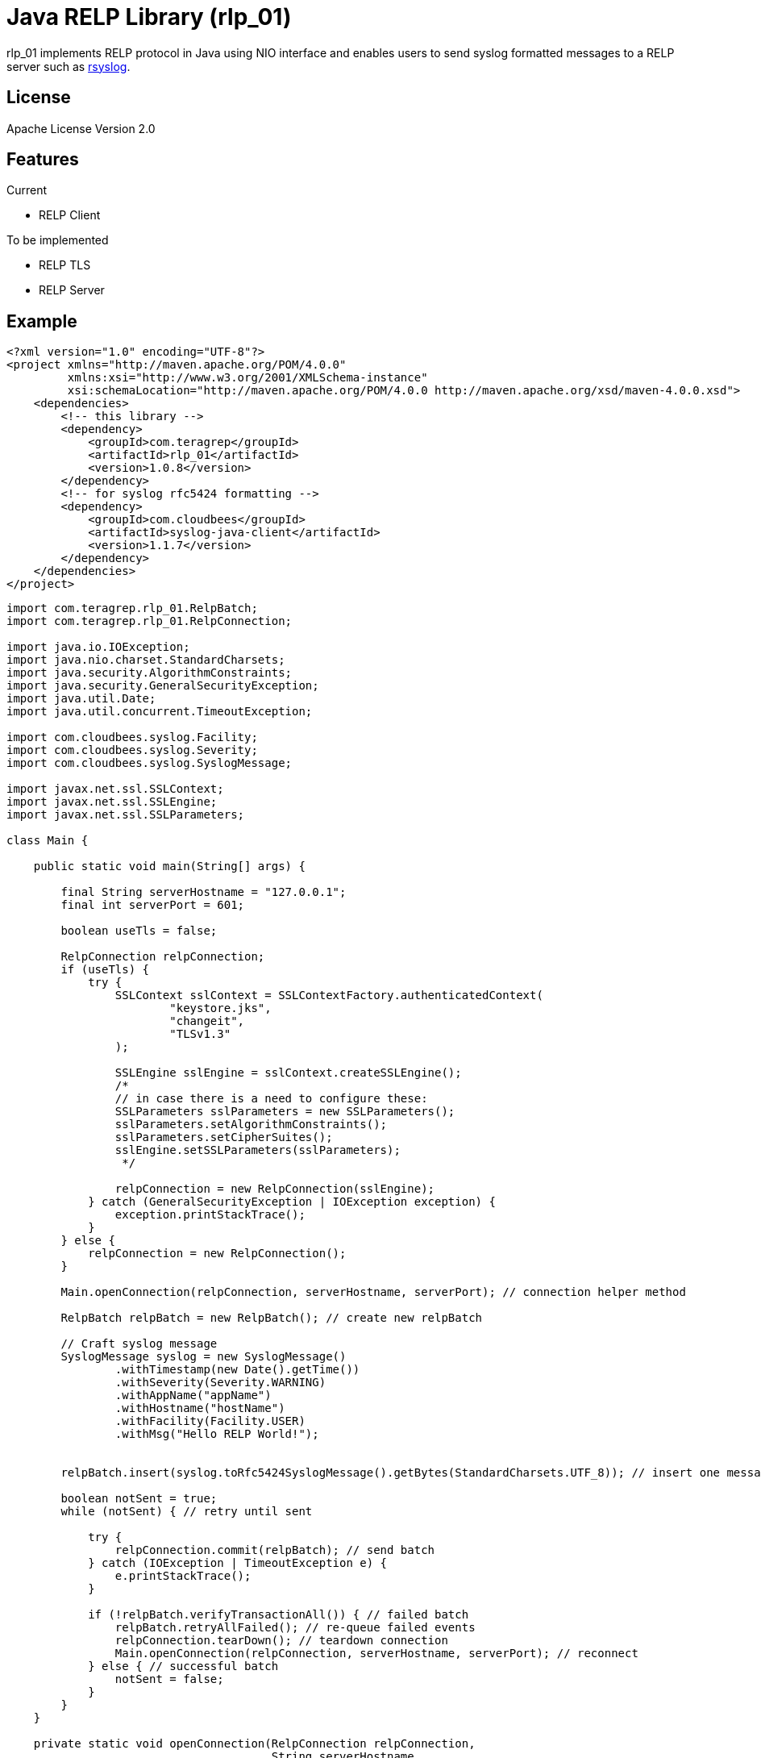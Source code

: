 = Java RELP Library (rlp_01)

rlp_01 implements RELP protocol in Java using NIO interface and enables users
to send syslog formatted messages to a RELP server such as
link:https://github.com/rsyslog/rsyslog[rsyslog].

== License
Apache License Version 2.0


== Features
Current

- RELP Client

To be implemented

- RELP TLS
- RELP Server

== Example
[source,xml]
----
<?xml version="1.0" encoding="UTF-8"?>
<project xmlns="http://maven.apache.org/POM/4.0.0"
         xmlns:xsi="http://www.w3.org/2001/XMLSchema-instance"
         xsi:schemaLocation="http://maven.apache.org/POM/4.0.0 http://maven.apache.org/xsd/maven-4.0.0.xsd">
    <dependencies>
        <!-- this library -->
        <dependency>
            <groupId>com.teragrep</groupId>
            <artifactId>rlp_01</artifactId>
            <version>1.0.8</version>
        </dependency>
        <!-- for syslog rfc5424 formatting -->
        <dependency>
            <groupId>com.cloudbees</groupId>
            <artifactId>syslog-java-client</artifactId>
            <version>1.1.7</version>
        </dependency>
    </dependencies>
</project>
----

[source,java]
----
import com.teragrep.rlp_01.RelpBatch;
import com.teragrep.rlp_01.RelpConnection;

import java.io.IOException;
import java.nio.charset.StandardCharsets;
import java.security.AlgorithmConstraints;
import java.security.GeneralSecurityException;
import java.util.Date;
import java.util.concurrent.TimeoutException;

import com.cloudbees.syslog.Facility;
import com.cloudbees.syslog.Severity;
import com.cloudbees.syslog.SyslogMessage;

import javax.net.ssl.SSLContext;
import javax.net.ssl.SSLEngine;
import javax.net.ssl.SSLParameters;

class Main {

    public static void main(String[] args) {

        final String serverHostname = "127.0.0.1";
        final int serverPort = 601;

        boolean useTls = false;

        RelpConnection relpConnection;
        if (useTls) {
            try {
                SSLContext sslContext = SSLContextFactory.authenticatedContext(
                        "keystore.jks",
                        "changeit",
                        "TLSv1.3"
                );

                SSLEngine sslEngine = sslContext.createSSLEngine();
                /*
                // in case there is a need to configure these:
                SSLParameters sslParameters = new SSLParameters();
                sslParameters.setAlgorithmConstraints();
                sslParameters.setCipherSuites();
                sslEngine.setSSLParameters(sslParameters);
                 */

                relpConnection = new RelpConnection(sslEngine);
            } catch (GeneralSecurityException | IOException exception) {
                exception.printStackTrace();
            }
        } else {
            relpConnection = new RelpConnection();
        }

        Main.openConnection(relpConnection, serverHostname, serverPort); // connection helper method

        RelpBatch relpBatch = new RelpBatch(); // create new relpBatch

        // Craft syslog message
        SyslogMessage syslog = new SyslogMessage()
                .withTimestamp(new Date().getTime())
                .withSeverity(Severity.WARNING)
                .withAppName("appName")
                .withHostname("hostName")
                .withFacility(Facility.USER)
                .withMsg("Hello RELP World!");


        relpBatch.insert(syslog.toRfc5424SyslogMessage().getBytes(StandardCharsets.UTF_8)); // insert one message

        boolean notSent = true;
        while (notSent) { // retry until sent

            try {
                relpConnection.commit(relpBatch); // send batch
            } catch (IOException | TimeoutException e) {
                e.printStackTrace();
            }

            if (!relpBatch.verifyTransactionAll()) { // failed batch
                relpBatch.retryAllFailed(); // re-queue failed events
                relpConnection.tearDown(); // teardown connection
                Main.openConnection(relpConnection, serverHostname, serverPort); // reconnect
            } else { // successful batch
                notSent = false;
            }
        }
    }

    private static void openConnection(RelpConnection relpConnection,
                                       String serverHostname,
                                       int serverPort) {
        // connect helper method
        boolean connected = false;
        while (!connected) {
            try {
                connected = relpConnection.connect(serverHostname, serverPort);  // connect
            } catch (IOException | TimeoutException e) { // error happened during the connect
                e.printStackTrace();
                relpConnection.tearDown(); // retry with clean connection
            }

            if (!connected) {
                // reconnect after an interval
                try {
                    Thread.sleep(500); // reconnect interval
                } catch (InterruptedException e) {
                    e.printStackTrace();
                }
            }
        }
    }
}
----


== Debugging
Enable debug with

[source, shell script]
----
export RELP_DEBUG=1
----
